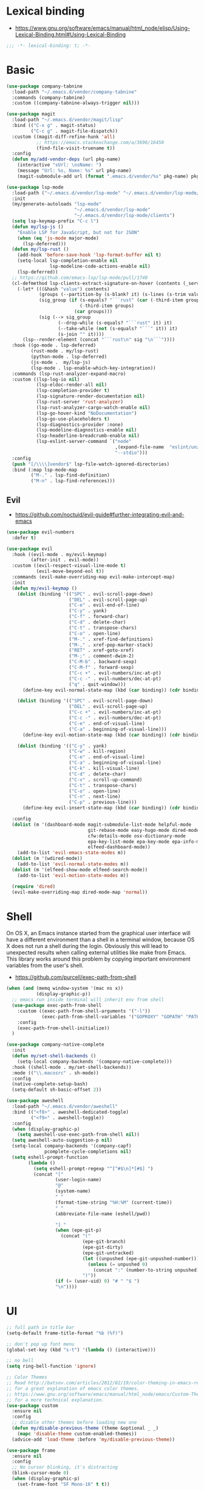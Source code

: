 #+STARTUP: content
* Lexical binding
- https://www.gnu.org/software/emacs/manual/html_node/elisp/Using-Lexical-Binding.html#Using-Lexical-Binding
#+begin_src emacs-lisp
;;; -*- lexical-binding: t; -*-
#+end_src
* Basic
#+begin_src emacs-lisp
(use-package company-tabnine
  :load-path "~/.emacs.d/vendor/company-tabnine"
  :commands (company-tabnine)
  :custom ((company-tabnine-always-trigger nil)))

(use-package magit
  :load-path "~/.emacs.d/vendor/magit/lisp"
  :bind (("C-x g" . magit-status)
         ("C-c g" . magit-file-dispatch))
  :custom ((magit-diff-refine-hunk 'all)
           ;; https://emacs.stackexchange.com/a/3696/16450
           (find-file-visit-truename t))
  :config
  (defun my/add-vendor-deps (url pkg-name)
    (interactive "sUrl: \nsName: ")
    (message "Url: %s, Name: %s" url pkg-name)
    (magit-submodule-add url (format ".emacs.d/vendor/%s" pkg-name) pkg-name)))

(use-package lsp-mode
  :load-path ("~/.emacs.d/vendor/lsp-mode" "~/.emacs.d/vendor/lsp-mode/clients")
  :init
  (my/generate-autoloads "lsp-mode"
                         "~/.emacs.d/vendor/lsp-mode"
                         "~/.emacs.d/vendor/lsp-mode/clients")
  (setq lsp-keymap-prefix "C-c l")
  (defun my/lsp-js ()
    "Enable LSP for JavaScript, but not for JSON"
    (when (eq 'js-mode major-mode)
      (lsp-deferred)))
  (defun my/lsp-rust ()
    (add-hook 'before-save-hook 'lsp-format-buffer nil t)
    (setq-local lsp-completion-enable nil
                lsp-modeline-code-actions-enable nil)
    (lsp-deferred))
  ;; https://github.com/emacs-lsp/lsp-mode/pull/1740
  (cl-defmethod lsp-clients-extract-signature-on-hover (contents (_server-id (eql rust-analyzer)))
    (-let* (((&hash "value") contents)
            (groups (--partition-by (s-blank? it) (s-lines (s-trim value))))
            (sig_group (if (s-equals? "```rust" (car (-third-item groups)))
                           (-third-item groups)
                         (car groups)))
            (sig (--> sig_group
                   (--drop-while (s-equals? "```rust" it) it)
                   (--take-while (not (s-equals? "```" it)) it)
                   (s-join "" it))))
      (lsp--render-element (concat "```rust\n" sig "\n```"))))
  :hook ((go-mode . lsp-deferred)
         (rust-mode . my/lsp-rust)
         (python-mode . lsp-deferred)
         (js-mode .  my/lsp-js)
         (lsp-mode . lsp-enable-which-key-integration))
  :commands (lsp-rust-analyzer-expand-macro)
  :custom ((lsp-log-io nil)
           (lsp-eldoc-render-all nil)
           (lsp-completion-provider t)
           (lsp-signature-render-documentation nil)
           (lsp-rust-server 'rust-analyzer)
           (lsp-rust-analyzer-cargo-watch-enable nil)
           (lsp-go-hover-kind "NoDocumentation")
           (lsp-go-use-placeholders t)
           (lsp-diagnostics-provider :none)
           (lsp-modeline-diagnostics-enable nil)
           (lsp-headerline-breadcrumb-enable nil)
           (lsp-eslint-server-command `("node"
                                        ,(expand-file-name  "eslint/unzipped/extension/server/out/eslintServer.js" lsp-server-install-dir)
                                        "--stdio")))
  :config
  (push "[/\\\\]vendor$" lsp-file-watch-ignored-directories)
  :bind (:map lsp-mode-map
         ("M-." . lsp-find-definition)
         ("M-n" . lsp-find-references)))
#+end_src
** Evil
- https://github.com/noctuid/evil-guide#further-integrating-evil-and-emacs
#+begin_src emacs-lisp
(use-package evil-numbers
  :defer t)

(use-package evil
  :hook ((evil-mode . my/evil-keymap)
         (after-init . evil-mode))
  :custom ((evil-respect-visual-line-mode t)
           (evil-move-beyond-eol t))
  :commands (evil-make-overriding-map evil-make-intercept-map)
  :init
  (defun my/evil-keymap ()
    (dolist (binding '(("SPC" . evil-scroll-page-down)
                       ("DEL" . evil-scroll-page-up)
                       ("C-e" . evil-end-of-line)
                       ("C-y" . yank)
                       ("C-f" . forward-char)
                       ("C-d" . delete-char)
                       ("C-t" . transpose-chars)
                       ("C-o" . open-line)
                       ("M-." . xref-find-definitions)
                       ("M-," . xref-pop-marker-stack)
                       ("RET" . xref-goto-xref)
                       ("M-;" . comment-dwim-2)
                       ("C-M-b" . backward-sexp)
                       ("C-M-f" . forward-sexp)
                       ("C-c +" . evil-numbers/inc-at-pt)
                       ("C-c -" . evil-numbers/dec-at-pt)
                       ("q" . quit-window)))
      (define-key evil-normal-state-map (kbd (car binding)) (cdr binding)))

    (dolist (binding '(("SPC" . evil-scroll-page-down)
                       ("DEL" . evil-scroll-page-up)
                       ("C-c +" . evil-numbers/inc-at-pt)
                       ("C-c -" . evil-numbers/dec-at-pt)
                       ("C-e" . end-of-visual-line)
                       ("C-a" . beginning-of-visual-line)))
      (define-key evil-motion-state-map (kbd (car binding)) (cdr binding)))

    (dolist (binding '(("C-y" . yank)
                       ("C-w" . kill-region)
                       ("C-e" . end-of-visual-line)
                       ("C-a" . beginning-of-visual-line)
                       ("C-k" . kill-visual-line)
                       ("C-d" . delete-char)
                       ("C-v" . scroll-up-command)
                       ("C-t" . transpose-chars)
                       ("C-o" . open-line)
                       ("C-n" . next-line)
                       ("C-p" . previous-line)))
      (define-key evil-insert-state-map (kbd (car binding)) (cdr binding))))

  :config
  (dolist (m '(dashboard-mode magit-submodule-list-mode helpful-mode
                              git-rebase-mode easy-hugo-mode dired-mode
                              cfw:details-mode osx-dictionary-mode
                              epa-key-list-mode epa-key-mode epa-info-mode
                              elfeed-dashboard-mode))
    (add-to-list 'evil-emacs-state-modes m))
  (dolist (m '(wdired-mode))
    (add-to-list 'evil-normal-state-modes m))
  (dolist (m '(elfeed-show-mode elfeed-search-mode))
    (add-to-list 'evil-motion-state-modes m))

  (require 'dired)
  (evil-make-overriding-map dired-mode-map 'normal))
#+end_src
* Shell
On OS X, an Emacs instance started from the graphical user
interface will have a different environment than a shell in a
terminal window, because OS X does not run a shell during the
login. Obviously this will lead to unexpected results when
calling external utilities like make from Emacs.
This library works around this problem by copying important
environment variables from the user's shell.
- https://github.com/purcell/exec-path-from-shell

#+begin_src emacs-lisp
(when (and (memq window-system '(mac ns x))
           (display-graphic-p))
  ;; emacs run inside terminal will inherit env from shell
  (use-package exec-path-from-shell
    :custom ((exec-path-from-shell-arguments '("-l"))
             (exec-path-from-shell-variables '("GOPROXY" "GOPATH" "PATH" "MY_THEME" "TZ")))
    :config
    (exec-path-from-shell-initialize))
  )

(use-package company-native-complete
  :init
  (defun my/set-shell-backends ()
	(setq-local company-backends '(company-native-complete)))
  :hook ((shell-mode . my/set-shell-backends))
  :mode (("\\.macosrc" . sh-mode))
  :config
  (native-complete-setup-bash)
  (setq-default sh-basic-offset 2))

(use-package aweshell
  :load-path "~/.emacs.d/vendor/aweshell"
  :bind (("<f8>" . aweshell-dedicated-toggle)
         ("<f9>" . aweshell-toggle))
  :config
  (when (display-graphic-p)
    (setq aweshell-use-exec-path-from-shell nil))
  (setq aweshell-auto-suggestion-p nil)
  (setq-local company-backends '(company-capf)
              pcomplete-cycle-completions nil)
  (setq eshell-prompt-function
        (lambda ()
          (setq eshell-prompt-regexp "^[^#$\n]*[#$] ")
          (concat "["
                  (user-login-name)
                  "@"
                  (system-name)
                  " "
                  (format-time-string "%H:%M" (current-time))
                  " "
                  (abbreviate-file-name (eshell/pwd))

                  "] "
                  (when (epe-git-p)
                    (concat "("
                            (epe-git-branch)
                            (epe-git-dirty)
                            (epe-git-untracked)
                            (let ((unpushed (epe-git-unpushed-number)))
                              (unless (= unpushed 0)
                                (concat ":" (number-to-string unpushed))))
                            ")"))
                  (if (= (user-uid) 0) "# " "$ ")
                  "\n"))))

#+end_src
* UI
#+begin_src emacs-lisp
;; full path in title bar
(setq-default frame-title-format "%b (%f)")

;; don't pop up font menu
(global-set-key (kbd "s-t") '(lambda () (interactive)))

;; no bell
(setq ring-bell-function 'ignore)

;; Color Themes
;; Read http://batsov.com/articles/2012/02/19/color-theming-in-emacs-reloaded/
;; for a great explanation of emacs color themes.
;; https://www.gnu.org/software/emacs/manual/html_node/emacs/Custom-Themes.html
;; for a more technical explanation.
(use-package custom
  :ensure nil
  :config
  ;; disable other themes before loading new one
  (defun my/disable-previous-theme (theme &optional _ _)
    (mapc 'disable-theme custom-enabled-themes))
  (advice-add 'load-theme :before 'my/disable-previous-theme))

(use-package frame
  :ensure nil
  :config
  ;; No cursor blinking, it's distracting
  (blink-cursor-mode 0)
  (when (display-graphic-p)
    (set-frame-font "SF Mono-16" t t))

  (setq-default cursor-type 't))

;; (global-display-line-numbers-mode 1)
(use-package display-line-numbers
  :ensure nil
  :hook ((eww-mode prog-mode text-mode conf-mode mu4e-view-mode elfeed-show-mode) . display-line-numbers-mode))

(use-package time
  :ensure nil
  :custom ((display-time-format "[%H:%M, %a]")
           (display-time-use-mail-icon t))
  :config
  ;; https://www.gnu.org/software/emacs/manual/html_node/elisp/Time-Parsing.html
  (display-time-mode 1))

;; remove minor mode from mode-line
;; https://emacs.stackexchange.com/a/41135
(let ((my/minor-mode-alist '((flycheck-mode flycheck-mode-line))))
  (setq mode-line-modes
        (mapcar (lambda (elem)
                  (pcase elem
                    (`(:propertize (,_ minor-mode-alist . ,_) . ,_)
                     `(:propertize ("" ,my/minor-mode-alist)
			                       mouse-face mode-line-highlight
			                       local-map ,mode-line-minor-mode-keymap)
                     )
                    (_ elem)))
                mode-line-modes)
        ))

(global-hl-line-mode 1)

;; third party packages

;; https://github.com/joostkremers/visual-fill-column
(use-package visual-fill-column
  :init
  (setq-default fill-column 100)
  (global-visual-line-mode 1)
  ;; :hook ((mu4e-view-mode elfeed-show-mode eww-mode) . visual-fill-column-mode)
  :config
  ;; https://stackoverflow.com/a/950553/2163429
  ;; (global-visual-fill-column-mode 1)
  )

(use-package all-the-icons
  :defer t)

(use-package dashboard
  :config
  (dashboard-setup-startup-hook)

  (defun my/goto-dashboard ()
    (interactive)
    (switch-to-buffer (get-buffer "*dashboard*")))
  (global-set-key (kbd "<f11>") 'my/goto-dashboard)
  ;; (add-hook 'dashboard-mode-hook 'hl-line-mode)
  (setq initial-buffer-choice (lambda () (get-buffer "*dashboard*"))
        dashboard-projects-backend 'projectile
        dashboard-items '((recents . 10)
                          (projects . 8)
                          (bookmarks . 10))
        dashboard-set-heading-icons t
        dashboard-set-file-icons t
        dashboard-center-content t
        dashboard-startup-banner 'logo))

(use-package gruvbox-theme
  :defer t)

(use-package modus-themes
  :defer t)

(defun my/dark-theme-config ()
  (load-theme 'wombat t)
  ;; https://stackoverflow.com/a/2718543/2163429
  (custom-set-faces '(hl-line ((t (:foreground nil :underline t :background "#111"))))
                    '(region ((t (:background "blue")))))
  (set-cursor-color "green")
  (global-hl-line-mode 1)
  )

(defun my/light-theme-config ()
  (if (display-graphic-p)
      (progn
        (load-theme 'gruvbox-light-soft t)
        ;; https://github.com/DarwinAwardWinner/dotemacs#dont-use-ns_selection_fg_color-and-ns_selection_bg_color
        (when (and (equal (face-attribute 'region :distant-foreground)
                          "ns_selection_fg_color")
                   (equal (face-attribute 'region :background)
                          "ns_selection_bg_color"))
          (set-face-attribute
           'region nil
           :distant-foreground 'unspecified
           :background "#BAD6FC"))
        )
    (progn
      ;; (custom-set-faces '(hl-line ((t (:foreground nil :underline nil :background "grey"))))
      ;;                   '(region ((t (:background "Light Salmon")))))
      )))

(comment
 (if (string= (getenv "MY_THEME") "light")
     (my/light-theme-config)
   (my/dark-theme-config)))

(load-theme 'modus-operandi t)

#+end_src
* Editing
#+begin_src emacs-lisp
(setq column-number-mode t)
(electric-indent-mode t)
(setq kill-do-not-save-duplicates t)
;; https://stackoverflow.com/a/24639415/2163429
(setenv "LANG" "en_US.UTF-8")
;; Don't use hard tabs
(setq-default indent-tabs-mode nil)
(setq-default tab-width 4)

;; Highlights matching parenthesis
(show-paren-mode 1)
;; This is useful for working with camel-case tokens, like names of
;; Java classes (e.g. JavaClassName)
(global-subword-mode)
;; Key binding to use "hippie expand" for text autocompletion
;; http://www.emacswiki.org/emacs/HippieExpand
(global-set-key (kbd "M-/") 'hippie-expand)

;; Lisp-friendly hippie expand
(setq hippie-expand-try-functions-list
      '(try-expand-dabbrev
        try-expand-dabbrev-all-buffers
        try-expand-dabbrev-from-kill
        try-complete-lisp-symbol-partially
        try-complete-lisp-symbol))

;; https://emacs.stackexchange.com/a/7889/16450
(defun my/last-save-time ()
  (interactive)
  (message "%s"
           (format-time-string "Last update %F %T"
                               (visited-file-modtime))
           ;; (buffer-name)
           ))

(use-package newcomment
  :ensure nil
  :config
  (setq-default comment-start "# "))

(use-package files
  :ensure nil
  :config
  (setq version-control t
        kept-new-versions 5
        kept-old-versions 3
        backup-by-copying-when-linked t
        backup-by-copying t
        vc-make-backup-files t
        delete-old-versions t)

  ;; auto save in original file
  ;; (auto-save-visited-mode +1)
  (setq auto-save-default t
        auto-save-timeout 10
        auto-save-interval 200
        auto-save-visited-interval 5))

(use-package executable
  :ensure nil
  :config
  (add-hook 'after-save-hook 'executable-make-buffer-file-executable-if-script-p)
  (setq executable-prefix-env t))

(add-hook 'before-save-hook 'delete-trailing-whitespace)
;; When you visit a file, point goes to the last place where it
;; was when you previously visited the same file.
;; http://www.emacswiki.org/emacs/SavePlace
(use-package saveplace
  :ensure nil
  :config
  (save-place-mode +1)
  (setq-default save-place t)
  )

(use-package autorevert
  :ensure nil
  :hook (after-init . global-auto-revert-mode))

(use-package delsel
  :ensure nil
  :hook (after-init . delete-selection-mode))

(use-package winner-mode
  :ensure nil
  :hook (after-init . winner-mode))

(use-package so-long
  :ensure nil
  :config (global-so-long-mode 1))

(use-package view
  :ensure nil
  :bind (:map view-mode-map
         (("g" . goto-line)
          ("j" . next-line)
          ("k" . previous-line)
          ("n" . next-logical-line)
          ("p" . previous-logical-line))))

(use-package conf-mode
  :ensure nil
  :mode (("\\.gitconfig\\'" . conf-mode))
  :config
  (define-key conf-mode-map "\C-c " nil))

(use-package auth-source
  :ensure nil
  :custom ((auth-sources '("~/.config/authinfo.gpg"))))

(use-package epa
  :ensure nil
  :custom ((password-cache-expiry nil))
  :config
  ;; (setq epa-file-encrypt-to "jiacai2050@gmail.com")

  (defun my/sign-file (&optional initial-input initial-directory)
    (interactive)
    (when-let (f (counsel-find-file (or initial-input (buffer-name))
                                    initial-directory))
      (let ((epa-armor t))
        (epa-sign-file f nil 'detached))))

  (transient-define-prefix my/epa-command ()
    [["Keys"
      ("l" "list public" epa-list-keys)
      ("m" "list secret" epa-list-secret-keys)
      ("u" "unmark" epa-unmark-key)
      ("r" "remove" epa-delete-keys)
      ("i" "import" epa-import-keys)
      ("o" "export" epa-export-keys)]
     ["File"
      ("d" "decrypt" epa-decrypt-file)
      ("v" "verify" epa-verify-file)
      ("s" "sign" my/sign-file)]]))

(use-package ispell
  :ensure nil
  :custom ((ispell-personal-dictionary "~/Documents/aspell")))

;; https://github.com/dakrone/eos/blob/master/eos-writing.org#numbering-rectangles
(defun my/num-list (start end format-string from)
  "Delete (don't save) text in the region-rectangle, then number it."
  (interactive
   (list (region-beginning) (region-end)
         (read-string "Number rectangle: "
                      (if (looking-back "^ *") "%d. " "%d"))
         (read-number "From: " 1)))
  (save-excursion
    (goto-char start)
    (setq start (point-marker))
    (goto-char end)
    (setq end (point-marker))
    (delete-rectangle start end)
    (goto-char start)
    (loop with column = (current-column)
          while (and (<= (point) end) (not (eobp)))
          for i from from   do
          (move-to-column column t)
          (insert (format format-string i))
          (forward-line 1)))
  (goto-char start))

;; 以下为第三方插件配置

;; https://emacs.stackexchange.com/a/64721/16450
(use-package pinentry
  :config
  (pinentry-start))

(use-package multiple-cursors
  ;; https://emacs.stackexchange.com/questions/39129/multiple-cursors-and-return-key
  ;; doesn't work in GUI
  :bind (("C-." . mc/mark-next-like-this)))

;; yay rainbows!
(use-package rainbow-delimiters
  :hook (prog-mode . rainbow-delimiters-mode))

(use-package browse-kill-ring
  :config
  (browse-kill-ring-default-keybindings))

(use-package expand-region
  :config
  ;; 需要配合 iTerm2 进行 key mapping
  ;; https://stackoverflow.com/a/40222318/2163429
  (my/global-map-and-set-key "C-=" 'er/expand-region)
  (my/global-map-and-set-key "C--" 'er/contract-region))

(use-package undo-tree
  :init (global-undo-tree-mode)
  :bind (:map undo-tree-visualizer-mode-map
         (("j" . undo-tree-visualize-redo)
          ("k" . undo-tree-visualize-undo)
          ("h" . undo-tree-visualize-switch-branch-left)
          ("l" . undo-tree-visualize-switch-branch-right))))

(use-package persistent-scratch
  :config
  (setq persistent-scratch-autosave-interval 5)
  (ignore-errors
    (persistent-scratch-setup-default)))

(use-package comment-dwim-2
  :bind (("M-;" . comment-dwim-2)
         :map org-mode-map
         ("M-;" . org-comment-dwim-2)))

(use-package yaml-mode
  :mode "\\.yml\\|ymal\\'")

(use-package yasnippet
  :init
  (yas-global-mode 1))

(use-package yasnippet-snippets
  :after yasnippet
  :ensure t)

(use-package iedit
  :config
  (my/global-map-and-set-key "C-;" 'iedit-mode))

(use-package symbol-overlay
  :config (setq symbol-overlay-scope t)
  :bind (("M-i" . symbol-overlay-put)))

(use-package markdown-mode
  :commands (markdown-mode gfm-mode)
  :mode (("README\\.md\\'" . gfm-mode)
         ("\\.md\\'" . markdown-mode)
         ("\\.markdown\\'" . markdown-mode))
  :init (setq markdown-command "multimarkdown"))

(use-package vmd-mode
  :defer t)

(use-package carbon-now-sh
  :defer t)

(use-package go-translate
  :config
  (setq go-translate-base-url "https://translate.google.cn"
        go-translate-extra-directions '(("en" . "zh-CN"))
        go-translate-target-language "zh-CN"
        go-translate-local-language "en"
        go-translate-buffer-follow-p t
        go-translate-token-current (cons 430675 2721866130))
  )

(use-package osx-dictionary
  :defer t)

(use-package keyfreq
  :init (progn
          (keyfreq-mode 1)
          (keyfreq-autosave-mode 1))
  :config
  (setq keyfreq-excluded-commands
        '(self-insert-command
          forward-char
          backward-char
          previous-line
          next-line)))

(use-package wgrep
  :config
  (setq wgrep-auto-save-buffer t
        wgrep-enable-key "e"))

(use-package tiny
  :bind (("C-c ;" . tiny-expand)))

(use-package separedit
  :bind (:map prog-mode-map
		 (("C-c '" . separedit)))
  :config
  (add-hook 'separedit-buffer-creation-hook #'auto-fill-mode))

(use-package smartparens
  :load-path "~/.emacs.d/vendor/smartparens"
  :init
  (require 'smartparens-config)
  (smartparens-global-strict-mode 1)
  :config
  (dolist (m '(org-mode org-agenda-mode)) ;; keybindings conflict
    (add-to-list 'sp-ignore-modes-list m))
  :custom (sp-base-key-bindings 'paredit)
  :bind (:map smartparens-mode-map
         ;; ("C-M-f" . forward-sexp)
         ;; ("C-M-b" . backward-sexp)
         ("M-(" . sp-wrap-round)
         ("M-[" . sp-wrap-square)
         ("M-{" . sp-wrap-curly)))

;; use 2 spaces for tabs
(defun my/die-tabs ()
  (interactive)
  (set-variable 'tab-width 2)
  (mark-whole-buffer)
  (untabify (region-beginning) (region-end))
  (keyboard-quit))

;; 以下为自定义函数
(defun my/iso-8601-date-string (&optional datetime)
  (concat
   (format-time-string "%Y-%m-%dT%T" datetime)
   ((lambda (x) (concat (substring x 0 3) ":" (substring x 3 5)))
    (format-time-string "%z" datetime))))

(defun my/insert-current-date-time ()
  (interactive)
  (insert (my/iso-8601-date-string)))

(defun my/insert-today ()
  (interactive)
  (insert (format-time-string "%Y-%m-%d" (current-time))))

(defun my/timestamp->human-date ()
  (interactive)
  (unless (region-active-p)
    (set-mark (line-beginning-position))
    (goto-char (line-end-position)))
  (letrec ((date-string (buffer-substring (mark) (point)))
           (body (if (iso8601-valid-p date-string)
                     ;; date -> ts
                     (format-time-string "%s" (parse-iso8601-time-string date-string))
                   ;; ts -> date
                   (let ((timestamp-int (string-to-number date-string)))
                     (thread-last
                         (if (> timestamp-int (expt 10 11)) ;; 大于 10^11 为微秒，转为秒
                             (/ timestamp-int 1000)
                           timestamp-int)
                       (seconds-to-time)
                       (my/iso-8601-date-string))))))
    (unless (string-empty-p body)
      (end-of-line)
      (newline-and-indent)
      (insert body))
    (deactivate-mark)))

(defun my/zoom-in ()
  "Increase font size by 10 points"
  (interactive)
  (set-face-attribute 'default nil
                      :height
                      (+ (face-attribute 'default :height)
                         10)))
(defun my/zoom-out ()
  "Decrease font size by 10 points"
  (interactive)
  (set-face-attribute 'default nil
                      :height
                      (- (face-attribute 'default :height)
                         10)))

(defun my/update-path (new-path)
  (interactive "sEnter a new path: ")
  (if (file-directory-p new-path)
      (progn
        (setenv "PATH" (concat (getenv "PATH") ":" new-path))
        (setq exec-path (append exec-path '((concat ":" new-path))))
        (message "%s added to PATH & exec-path" new-path))
    (message "%s not exists!")))

(defun my/url-decode-region (start end)
  "Replace a region with the same contents, only URL decoded."
  (interactive "r")
  (let ((text (url-unhex-string (buffer-substring start end))))
    (delete-region start end)
    (insert text)))

(defun my/storage-size->human ()
  "Divide by 1024 for human"
  (interactive)
  (unless mark-active
    ;; require https://github.com/magnars/expand-region.el
    (er/mark-word))
  (letrec ((raw-size (string-to-number (buffer-substring (mark) (point)))))
    (while (> raw-size 1024)
      (setq raw-size (/ raw-size 1024.0)))
    (kill-region (mark) (point))
    (insert (format "%f" raw-size))
    (deactivate-mark)))

(defun my/format-xml ()
  (interactive)
  (save-excursion
    (sgml-pretty-print (point-min) (point-max))
    (indent-region (point-min) (point-max))))

(defun my/format-json ()
  (interactive)
  (save-excursion
    (if mark-active
        (json-pretty-print (mark) (point))
      (json-pretty-print-buffer))))

(defun my/delete-file-and-buffer (buffername)
  "Delete the file visited by the buffer named BUFFERNAME."
  (interactive "bDelete file")
  (let* ((buffer (get-buffer buffername))
         (filename (buffer-file-name buffer)))
    (when filename
      (delete-file filename)
      (message "Deleted file %s" filename)
      (kill-buffer))))

(defun my/eval-and-replace ()
  "Replace the preceding sexp with its value."
  (interactive)
  (backward-kill-sexp)
  (condition-case nil
      (prin1 (eval (read (current-kill 0)))
             (current-buffer))
    (error (message "Invalid expression")
           (insert (current-kill 0)))))

(defun my/diff-buffer-with-file ()
  "Compare the current modified buffer with the saved version."
  (interactive)
  (let ((diff-switches "-u")) ;; unified diff
    (diff-buffer-with-file (current-buffer))
    (other-window 1)))

(defun my/derived-modes (mode)
  "Return a list of the ancestor modes that MODE is derived from."
  (interactive (list major-mode))
  (defun iter (mode)
    (and mode
         (cons mode
               (iter (get mode 'derived-mode-parent)))))
  (message "%s" (iter mode)))

(global-set-key (kbd "<f6>") 'my/zoom-in)
(global-set-key (kbd "<f5>") 'my/zoom-out)

(defun my/copy-current-filename-to-clipboard ()
  "Copy `buffer-file-name' to system clipboard."
  (interactive)
  (if (not buffer-file-name)
      (message "Not a file...")
    (message (format "Copying %s to clipboard..." buffer-file-name))
    (kill-new buffer-file-name)))

(defun my/rename-current-buffer-file ()
  "Renames current buffer and file it is visiting."
  (interactive)
  (let ((name (buffer-name))
        (filename (buffer-file-name)))
    (if (not (and filename (file-exists-p filename)))
        (error "Buffer '%s' is not visiting a file!" name)
      (let ((new-name (read-file-name "New name: " filename)))
        (if (get-buffer new-name)
            (error "A buffer named '%s' already exists!" new-name)
          (rename-file filename new-name 1)
          (rename-buffer new-name)
          (set-visited-file-name new-name)
          (set-buffer-modified-p nil)
          (message "File '%s' successfully renamed to '%s'"
                   name (file-name-nondirectory new-name)))))))
#+end_src
* Navigation
#+begin_src emacs-lisp
;; https://www.gnu.org/software/emacs/manual/html_node/emacs/Uniquify.html
(use-package uniquify
  :ensure nil
  :init
  (setq uniquify-buffer-name-style 'forward))

(use-package recentf
  :ensure nil
  :config
  (setq recentf-max-menu-items 40
        recentf-max-saved-items 150)
  (add-to-list 'recentf-exclude "\\.emacs\\.d/elpa/.*")
  (add-to-list 'recentf-exclude "\\.emacs\\.d/var/.*")
  (add-to-list 'recentf-exclude "/usr/local/Cellar/.*")
  (add-to-list 'recentf-exclude "elfeed/db/index")
  (add-to-list 'recentf-exclude "/Applications/.*")
  (add-to-list 'recentf-filename-handlers 'abbreviate-file-name)
  (recentf-mode +1))

(use-package dired
  :ensure nil
  :custom ((dired-listing-switches "-alh"))
  :bind (:map dired-mode-map
         ("e" . dired-toggle-read-only)
         ("j" . dired-next-line)
         ("k" . dired-previous-line)
         ("SPC" . evil-scroll-page-down)
         ("DEL" . evil-scroll-page-up))
  :config
  (setq dired-ls-F-marks-symlinks t
        delete-by-moving-to-trash t))

;; Shows a list of buffers
(global-set-key (kbd "C-x C-b") 'ibuffer)

;; move window by shift + up/down/left/right key
(windmove-default-keybindings)

(defun my/other-window-backward ()
  "Goto previous window"
  (interactive)
  (other-window -1))

(global-set-key (kbd "\C-x i") 'my/other-window-backward)

;; Third party package

;; https://fuco1.github.io/2017-07-15-Collapse-unique-nested-paths-in-dired-with-dired-collapse-mode.html
(use-package dired-collapse
  :hook (dired-mode . dired-collapse-mode))

;; counsel ivy swiper
(use-package counsel
  :init
  (ivy-mode 1)
  (setq ivy-re-builders-alist '((counsel-M-x . ivy--regex-fuzzy)
                                (t . ivy--regex-plus)))
  :custom ((ivy-use-virtual-buffers t)
           (ivy-count-format "(%d/%d) ")
           (ivy-initial-inputs-alist nil)
           (ivy-height 15)
           (ivy-extra-directories '("./"))
           (counsel-switch-buffer-preview-virtual-buffers nil))
  :bind (("M-y" . counsel-yank-pop)
         ("C-c C-r" . ivy-resume)
         ("M-x" . counsel-M-x)
         ("C-x f" . counsel-switch-buffer)
         ("C-x C-f" . counsel-find-file)
         ("C-s" . swiper-isearch)
         ("C-r" . swiper-isearch-backward)))

(use-package ivy-avy
  :custom ((avy-all-windows nil)
           (avy-keys (number-sequence ?a ?z)))
  :bind (("C-x SPC" . avy-goto-char)
         ("C-c C-l" . avy-goto-line)
         ("C-C SPC" . avy-goto-word-1)))

(use-package ivy-hydra
  :config
  (defhydra hydra-multiple-cursors (:hint nil)
    "
 Up^^             Down^^           Miscellaneous           % 2(mc/num-cursors) cursor%s(if (> (mc/num-cursors) 1) \"s\" \"\")
------------------------------------------------------------------
 [_p_]   Next     [_n_]   Next     [_l_] Edit lines  [_0_] Insert numbers
 [_P_]   Skip     [_N_]   Skip     [_a_] Mark all    [_A_] Insert letters
 [_M-p_] Unmark   [_M-n_] Unmark   [_s_] Search      [_q_] Quit
 [_|_] Align with input CHAR       [Click] Cursor at point"
    ("l" mc/edit-lines :exit t)
    ("a" mc/mark-all-like-this :exit t)
    ("n" mc/mark-next-like-this)
    ("N" mc/skip-to-next-like-this)
    ("M-n" mc/unmark-next-like-this)
    ("p" mc/mark-previous-like-this)
    ("P" mc/skip-to-previous-like-this)
    ("M-p" mc/unmark-previous-like-this)
    ("|" mc/vertical-align)
    ("s" mc/mark-all-in-region-regexp :exit t)
    ("0" mc/insert-numbers :exit t)
    ("A" mc/insert-letters :exit t)
    ("<mouse-1>" mc/add-cursor-on-click)
    ;; Help with click recognition in this hydra
    ("<down-mouse-1>" ignore)
    ("<drag-mouse-1>" ignore)
    ("q" nil)))

(use-package window-numbering
  :init (window-numbering-mode 1))

(use-package all-the-icons-ivy
  :init (add-hook 'after-init-hook 'all-the-icons-ivy-setup))

;; projectile everywhere!
(use-package projectile
  :bind ("C-c p" . projectile-command-map)
  :custom (projectile-project-search-path '("~/code/" "~/gh/" "~/code/antfin/" "~/code/misc"))
  :config
  (setq projectile-switch-project-action #'projectile-find-file-dwim
        projectile-completion-system 'ivy
        ;; projectile-enable-caching t
        projectile-project-root-files-functions #'(projectile-root-top-down
                                                   projectile-root-top-down-recurring
                                                   projectile-root-bottom-up
                                                   projectile-root-local)
        projectile-ignored-project-function (lambda (project-root)
                                              (cl-dolist (deny '("\\.git" "\\.rustup" "\\.cargo" "go/pkg" "vendor" ".emacs.d/ignore" ".emacs.d/elpa"))
                                                (when (string-match-p deny project-root)
                                                  (cl-return t))))))

(use-package smex
  :config
  (smex-initialize))

(use-package rg
  :defer t)

(use-package treemacs
  :bind (("<f12>" . treemacs)
         ("M-0" . treemacs-select-window)
         :map treemacs-mode-map
         ("j" . treemacs-next-line)
         ("k" . treemacs-previous-line))
  :config
  (progn
    (evil-make-overriding-map treemacs-mode-map 'normal)
    (treemacs-follow-mode t)
    (treemacs-filewatch-mode t)))

(use-package treemacs-projectile
  :defer t)
(use-package treemacs-all-the-icons
  :config
  (treemacs-load-theme "all-the-icons"))

(use-package all-the-icons-dired
  :config
  (add-hook 'dired-mode-hook 'all-the-icons-dired-mode)
  (add-hook 'dired-mode-hook 'hl-line-mode))

;; Customization
(defun my/switch-to-dependency-file ()
  (interactive)
  (let ((basename (pcase major-mode
                    ('go-mode "go.mod")
                    ('rust-mode "Cargo.toml")
                    ('clojure-mode "project.clj")
                    ('java-mode "pom.xml")
                    ('emacs-lisp-mode "init.el")
                    (mode nil))))

    (if basename
        (let ((metadata-dir (locate-dominating-file buffer-file-name basename)))
          (when metadata-dir
            (find-file (concat metadata-dir basename))))
      (message "%s isn't support for my/switch-to-metadata-file" major-mode))))

(defun my/open-terminal ()
  "Open system terminal."
  (interactive)
  (cond
   ((eq system-type 'darwin)
    (shell-command
     ;; open -a Terminal doesn't allow us to open a particular directory unless
     ;; We use --args AND -n, but -n opens an entirely new Terminal application
     ;; instance on every call, not just a new window. Using the
     ;; bundle here always opens the given directory in a new window.
     (concat "open -b com.apple.terminal " default-directory) nil nil))
   ((memq system-type '(cygwin windows-nt ms-dos))
    ;; https://stackoverflow.com/questions/13505113/how-to-open-the-native-cmd-exe-window-in-emacs
    (let ((proc (start-process "cmd" nil "cmd.exe" "/C" "start" "cmd.exe")))
      (set-process-query-on-exit-flag proc nil)))
   (t
    (message "Implement `j-open-terminal' for this OS!"))))

(use-package reveal-in-osx-finder
  :defer t)

(use-package evil-leader
  :init
  (global-evil-leader-mode)
  (defun my/exec-shell-on-buffer (shell-command-text)
    (interactive "MShell command: ")
    (shell-command (format "%s %s" shell-command-text (shell-quote-argument buffer-file-name))))

  (defun my/imenu-dispatch ()
    (interactive)
    (if (bound-and-true-p lsp-mode)
        (lsp-treemacs-symbols)
      (counsel-imenu)))

  (transient-define-prefix my/lsp-command
    "LSP"
    [["Find"
      ("r" "References" lsp-find-references)
      ("i" "Implementation" lsp-find-implementation)
      ("c" "Call hierarchy" lsp-treemacs-call-hierarchy)
      ("d" "Doc" lsp-describe-thing-at-point)]
     ["Edit"
      ("n" "reName" lsp-rename)
      ("m" "iMenu" my/imenu-dispatch)
      ("f" "auto Fix" lsp-execute-code-action)
      ("e" "Error list" flycheck-list-errors)]
     ["Rust"
      ("M" "Macroexpand" lsp-rust-analyzer-expand-macro)]])
  (transient-define-prefix my/file-command
    "Files"
    [["Find"
      ("f" "find-file" counsel-find-file)
      ("g" "git" counsel-git)
      ("p" "project" projectile-find-file)]
     ["Current File"
      ("s" "Save" save-buffer)
      ("y" "Copy Filename" my/copy-current-filename-to-clipboard)
      ("r" "Rename" my/rename-current-buffer-file)
      ("k" "Delete" my/delete-file-and-buffer)
      ("d" "Diff buffer" my/diff-buffer-with-file)
      ("t" "Last update" my/last-save-time)
      ("e" "Exec shell" my/exec-shell-on-buffer)]
     ["Edit"
      ("id" "insert date" my/insert-today)
      ("it" "insert time" my/insert-current-date-time)]])
  (transient-define-prefix my/search-command
    "Search"
    [["Search"
      ("s" "Search" swiper-isearch)
      ("a" "Agit" counsel-git-grep)
      ("r" "Rg" counsel-rg)
      ("v" "aVy-word" avy-goto-word-1)]
     ["Replace"
      ("f" "query-replace" query-replace)]])
  (transient-define-prefix my/projectile-command
    "Projectile"
    [["Find"
      ("f" "File" projectile-find-file)
      ("F" "File Other Window" projectile-find-file-other-window)
      ("s" "Ripgrep" projectile-ripgrep)
      ;; ("r" "Recentf" projectile-recentf)
      ("d" "Dired" projectile-dired)
      ("v" "discoVer" projectile-discover-projects-in-search-path)
      ("o" "Occur" projectile-multi-occur)]
     ["Manage"
      ("p" "Project" projectile-switch-project)
      ("a" "Add" projectile-add-known-project)
      ("i" "Info" projectile-project-info)
      ("t" "Test" projectile-test-project)
      ("c" "Compile" projectile-compile-project)
      ("r" "Run" projectile-run-project)]
     ["Treemacs"
      ("P" "Project" treemacs-projectile)
      ("A" "Add" treemacs-add-project-to-workspace)]])
  (transient-define-prefix my/magit-command
    "Magit"
    [["Repository"
      ("s" "Status" magit-status)
      ("c" "Clone" magit-clone)
      ("L" "List Repositories" magit-list-repositories)
      ("d" "Dispatch Popup" magit-dispatch)]
     ["History"
      ("l" "File Popup" magit-log)
      ("b" "Blame" magit-blame-addition)
      ("t" "Timemachine" git-timemachine-toggle)
      ("j" "Blob Next" magit-blob-next)
      ("k" "Blob Previous" magit-blob-previous)]
     ["Files"
      ("p" "File Popup" magit-file-dispatch)
      ("f" "Find File" magit-find-file)
      ("F" "Find File in Other Window" magit-find-file-other-window)]])
  (transient-define-prefix my/progn-command
    "Progn"
    [["Edit"
      ("r" "Query Replace" query-replace)
      ("t" "Insert Today" my/insert-today)
      ("i" "Insert ISO8601" my/insert-current-date-time)
      ("d" "Datetime<->ts" my/timestamp->human-date)
      ("w" "Ispell Word" ispell-word)]
     ["System"
      ("F" "Finder" reveal-in-osx-finder)
      ("s" "Shell" my/open-terminal)
      ("f" "Fanyi" osx-dictionary-search-pointer)
      ("e" "Epa" my/epa-command)]
     ["Goto"
      ("m" "Mark Ring" counsel-mark-ring)
      ("n" "Dependency files" my/switch-to-dependency-file)
      ("SPC" "Avy" avy-goto-word-1)
      ("c" "lk-commit" my/git-link)
      ("h" "lk-homepage" git-link-homepage)]]
    [:hide (lambda () t)
     (":" eval-expression)
     ("'" eval-expression)])
  (transient-define-prefix my/window-command
    "Window"
    [["Split"
      ("-" "Below" split-window-below)
      ("|" "Right" split-window-right)
      ("\\" "Right" split-window-right)]
     ["Move"
      ("h" "Left" evil-window-left)
      ("l" "Right" evil-window-right)
      ("k" "Up" evil-window-up)
      ("j" "Down" evil-window-down)
      ("." "Next buffer" evil-next-buffer)
      ("," "Prev buffer" evil-prev-buffer)]
     ["Delete"
      ("<backspace>" "Del Win" delete-window)
      ("DEL" "Del Win" delete-window) ;; For terminals.
      ("x" "Kill buffer" kill-buffer)]]
    [:hide (lambda () t)
     ("e" eval-buffer)])

  (transient-define-prefix my/helpful-command
    "Helpful"
    [["Which-key"
      ("m" "Major keymap" which-key-show-major-mode)
      ("n" "Minor keymap" which-key-show-minor-mode-keymap)]
     ["Helpful"
      ("d" "Derived Modes" my/derived-modes)
      ("f" "Function" helpful-function)
      ("v" "Variable" helpful-variable)
      ("c" "Command" helpful-command)
      ("s" "Symbol" helpful-symbol)
      ("p" "At point" helpful-at-point)
      ("k" "Key" helpful-key)]])
  :custom ((evil-leader/leader ",")
           (evil-leader/no-prefix-mode-rx '("magit.*" "mu4e.*" "dashboard-mode" "elfeed.*" "dired.*"))
           (evil-leader/in-all-states t))
  :config
  (defun my/insert-comma ()
    (interactive)
    (insert-char (char-from-name "COMMA")))

  (defun my/toggle-evil-emacs-mode ()
    (interactive)
    (if (eq evil-state 'emacs)
        (evil-exit-emacs-state)
      (evil-emacs-state)))

  (evil-leader/set-key
    "w" 'eww
    "e" 'tiny-expand
    "r" 'counsel-switch-buffer
    "u" 'mu4e
    "i" 'elfeed-dashboard
    "p" 'my/projectile-command

    "a" 'swiper-isearch
    "s" 'my/search-command
    "d" 'my/file-command
    "f" 'counsel-find-file
    "g" 'my/magit-command
    "h" 'my/helpful-command
    "j" 'my/progn-command
    "k" 'kill-buffer
    "l" 'my/lsp-command

    "z" 'my/toggle-evil-emacs-mode
    "x" 'counsel-rg
    "c" 'compile
    "v" 'counsel-org-capture
    "b" 'counsel-bookmark
    "m" 'hydra-multiple-cursors/body
    "," 'my/insert-comma
    "." 'my/window-command

    "SPC" 'avy-goto-word-1
    "0" 'select-window-0
    "1" 'select-window-1
    "2" 'select-window-2
    "3" 'select-window-3
    "4" 'select-window-4
    "8" 'cfw:open-calendar-buffer
    "9" 'calendar))

#+end_src

* Progamming
** General
#+BEGIN_SRC emacs-lisp
(use-package compile
  :ensure nil
  :custom (compilation-scroll-output t))

(use-package sql
  :ensure nil
  :hook ((sql-interactive-mode . my/sql-company))
  :config
  (defun my/sql-company ()
    (setq-local company-minimum-prefix-length 3)
    (setq-local company-backends
                '((company-dabbrev-code company-dabbrev company-tabnine))))
  )

(use-package vc
  :ensure nil
  :config
  (define-key ctl-x-map "j" 'vc-prefix-map))

(use-package eldoc
  :ensure nil
  :init
  (add-hook 'prog-mode-hook 'turn-on-eldoc-mode))

(use-package hideshow
  :ensure nil
  :hook (prog-mode . hs-minor-mode)
  :config
  (defun my/toggle-fold ()
    (interactive)
    (save-excursion
      (end-of-line)
      (if (hs-already-hidden-p)
          (hs-show-block)
        (hs-hide-block))))
  :bind (:map prog-mode-map
         ("C-c o" . my/toggle-fold)))

(use-package sql-indent)

(use-package flycheck
  :custom ((flycheck-checker-error-threshold 20))
  :config
  (global-flycheck-mode)
  ;; (flycheck-add-next-checker 'javascript-eslint 'javascript-jshint)
  (setq-default flycheck-disabled-checkers '(emacs-lisp-checkdoc emacs-lisp rust-cargo rust rust-clippy))
  )

(use-package forge
  ;; 1. first setup USERNAME
  ;; git config --global github.user USERNAME
  ;; 2. token
  ;; https://magit.vc/manual/ghub/Storing-a-Token.html#Storing-a-Token
  :after magit)

(use-package git-link
  :load-path "~/.emacs.d/vendor/git-link"
  :custom ((git-link-preferred-format '(tag commit branch))
           (git-link-open-in-browser nil))
  :config
  (progn
    (defun my/git-link (remote start end)
      (interactive (let* ((remote (git-link--select-remote))
                          (region (when (or buffer-file-name (git-link--using-magit-blob-mode))
                                    (git-link--get-region))))
                     (list remote (car region) (cadr region))))
      (git-link remote start end))
    (add-to-list 'git-link-remote-alist
                 '("gitee\\.com" git-link-github))
    (add-to-list 'git-link-commit-remote-alist
                 '("gitee\\.com" git-link-commit-github))
    (add-to-list 'git-link-remote-alist
                 '("alipay\\(-inc\\)?\\.com" git-link-github))
    (add-to-list 'git-link-commit-remote-alist
                 '("alipay\\(-inc\\)?\\.com" git-link-commit-github))))

(use-package git-timemachine
  :bind (:map vc-prefix-map
         ("t" . git-timemachine))
  :hook ((git-timemachine-mode . display-line-numbers-mode)
         (git-timemachine-mode . evil-normalize-keymaps))
  :config
  ;; https://github.com/emacs-evil/evil/issues/511
  (evil-make-overriding-map git-timemachine-mode-map 'normal)
  )

(use-package lsp-treemacs
  :load-path "~/.emacs.d/vendor/lsp-treemacs"
  :commands (lsp-treemacs-symbols lsp-treemacs-references
                                  lsp-treemacs-implementations lsp-treemacs-call-hierarchy))

(comment
 (use-package lsp-java
   :hook (java-mode . lsp-deferred)
   :custom
   ;; 0.57.0 is the last version support jdk8. https://github.com/emacs-lsp/lsp-java/issues/249
   ;; "http://mirrors.ustc.edu.cn/eclipse/jdtls/milestones/0.57.0/jdt-language-server-0.57.0-202006172108.tar.gz"
   (lsp-java-jdt-download-url "http://mirrors.ustc.edu.cn/eclipse/jdtls/snapshots/jdt-language-server-latest.tar.gz")
   :init
   (setq lsp-java--download-root "https://gitee.com/liujiacai/lsp-java/raw/master/install/")))

(use-package graphviz-dot-mode
  :hook (graphviz-dot-mode . my/graphviz-company)
  :config
  (defun my/graphviz-company ()
    (add-to-list 'company-backends 'company-graphviz-dot-backend))
  (setq graphviz-dot-indent-width 4))

;; bridge to go-playground and rust-playground
(defun my/playground-exec ()
  (interactive)
  (cond ((rust-playground-get-snippet-basedir)
         (rust-playground-mode)
         (rust-playground-exec))
        ((string-match-p (file-truename go-playground-basedir) (file-truename (buffer-file-name)))
         (go-playground-mode)
         (go-playground-exec))))

;; for terminal
(my/global-map-and-set-key "C-R" 'my/playground-exec)
;; for GUI
(global-set-key (kbd "<C-return>") 'my/playground-exec)
#+END_SRC
** C/C++
#+BEGIN_SRC emacs-lisp
(use-package cmake-mode
  :load-path "/usr/local/share/emacs/site-lisp/cmake"
  :if (file-exists-p "/usr/local/share/emacs/site-lisp/cmake"))

(use-package ggtags
  :hook ((c-mode c++-mode java-mode) . ggtags-mode))

(use-package company-c-headers
  :defer t)

(use-package google-c-style
  :init
  (defun my/c-hook ()
    (add-hook 'before-save-hook 'my/buffer-indent nil t)
    (setq-local company-backends
                '(company-c-headers company-gtags company-tabnine)))
  :hook ((c-mode-common . google-set-c-style)
         (c-mode-common . google-make-newline-indent)
         (c-mode-common . my/c-hook)))
#+END_SRC
** Go
- https://github.com/abrochard/emacs-config/blob/master/configuration.org#go
#+BEGIN_SRC emacs-lisp
(use-package go-mode
  :mode ("\\.go\\'" . go-mode)
  :hook (go-mode . my/set-go-hook)
  :init
  (setq gofmt-command "goimports"
        indent-tabs-mode t)
  (defun my/set-go-hook ()
    (setq-local before-save-hook 'gofmt-before-save))
  :bind (:map go-mode-map
              ("M-." . godef-jump)))

(use-package flycheck-golangci-lint
  :hook (go-mode . flycheck-golangci-lint-setup))

(use-package gotest
  :after go-mode
  :bind (:map go-mode-map
              ("C-c C-f" . go-test-current-file)
              ("C-c C-t" . go-test-current-test)
              ("C-c C-p" . go-test-current-project)
              ("C-c C-b" . go-test-current-benchmark)
              ("C-x x" . go-run))
  :custom
  (go-test-verbose t))

(use-package go-playground
  :defer t
  :custom
  (go-playground-basedir "~/code/go/src/playground"))

(use-package go-rename
  :after go-mode
  :bind (:map go-mode-map
              ("C-c C-r" . go-rename)))
#+END_SRC

** Rust
#+BEGIN_SRC emacs-lisp
(use-package rust-playground
  :custom (rust-playground-run-command "cargo run --color never")
  :config
  (setq rust-playground-basedir (expand-file-name "~/code/rust/playground")))

(use-package rust-mode
  :hook (rust-mode . my/rust-compile)
  :config
  (defun my/rust-compile ()
    (setq-local company-backends '(company-tabnine company-dabbrev-code)
                compile-command "cargo check --color never --tests")))

(use-package cargo
  :hook ((rust-mode . cargo-minor-mode))
  :config
  (defun my/cargo-test-current ()
    (interactive)
    (setenv "RUST_LOG" "debug")
    (cargo-process-current-test))
  :bind (:map rust-mode-map
              (("C-c C-t" . my/cargo-test-current)))
  :custom ((cargo-process--command-current-test "test --color never")
           (cargo-process--enable-rust-backtrace t)
           (cargo-process--command-flags "--  --nocapture")))
#+END_SRC

** Python
#+BEGIN_SRC emacs-lisp
(use-package pyenv-mode
  :init
  (defun my/set-python-exe ()
    (let ((my/python-exe (expand-file-name "~/.pyenv/shims/python")))
      (setq flycheck-python-pylint-executable my/python-exe
            flycheck-python-pycompile-executable my/python-exe
            flycheck-python-flake8-executable my/python-exe)))
  :hook ((python-mode . pyenv-mode)
         (python-mode . my/set-python-exe)))
#+END_SRC
** Ruby
#+BEGIN_SRC emacs-lisp
(use-package ruby-mode
  :mode ("\\.rake$"
         "\\.gemspec$"
         "\\.ru$"
         "\\.cap$"
         "Vagrant$"
         "\\(?:Gem\\|Rake\\|Cap\\|Thor\\|Guard\\|Pod\\)file$"
         ))

(use-package robe
  :after ruby-mode
  :hook ((ruby-mode . robe-hook))
  :config
  (add-hook 'ruby-mode-hook (lambda ()
                              (push 'company-robe company-backends))))

(use-package ruby-end
  :defer t)

(use-package inf-ruby)
#+END_SRC

** JS/HTML
#+BEGIN_SRC emacs-lisp
(use-package js
  :ensure nil
  :defer t
  :custom ((js-indent-level 2)))

(use-package json-mode
  :init
  (defun my/json-before-save()
    (add-hook 'before-save-hook 'json-pretty-print-buffer nil t))
  :mode (("\\.jshintrc" . json-mode))
  :hook (json-mode . my/json-before-save))

(use-package tagedit
  :config
  (tagedit-add-paredit-like-keybindings)
  :hook (html-mode . tagedit-mode))
#+END_SRC

** Clojure
#+BEGIN_SRC emacs-lisp
(use-package flycheck-clj-kondo)

(use-package clojure-mode
  :after flycheck-clj-kondo
  :mode ("\\.clj$" "\\.cljc$" "\\.edn$" "\\.cljx$")
  :config
  (define-clojure-indent
    (defroutes 'defun)
    (GET 2)
    (POST 2)
    (PUT 2)
    (DELETE 2)
    (HEAD 2)
    (ANY 2)
    (OPTIONS 2)
    (PATCH 2)
    (rfn 2)
    (let-routes 1)
    (context 2))
  ;; clojure-mode override ace-jump-mode
  (define-key clojure-mode-map (kbd "C-c SPC") #'ace-jump-mode)
  )

(use-package clojure-mode-extra-font-locking
  :after clojure-mode)

;; (use-package clj-refactor
;;   :after cider
;;   :config
;;   (progn (cljr-add-keybindings-with-prefix "C-c C-m")
;;          (add-hook 'clojure-mode-hook (lambda () (clj-refactor-mode 1)))))

(use-package cider
  :after clojure-mode
  :hook (clojure-mode . cider-mode)
  :config
  (progn
    ;; https://docs.cider.mx/cider/0.23/repl/configuration.html#_set_ns_in_repl
    (setq cider-repl-require-ns-on-set t)
    (setq cider-repl-pop-to-buffer-on-connect t)
    (setq cider-show-error-buffer t)
    (setq cider-auto-select-error-buffer t)
    (setq cider-repl-history-file "~/.emacs.d/cider-history")
    (setq cider-repl-wrap-history t)
    ;; (setq cider-default-cljs-repl 'figwheel)
    (add-hook 'cider-repl-mode-hook 'smartparens-mode)

    ;; these help me out with the way I usually develop web apps
    (defun cider-start-http-server ()
      (interactive)
      (let ((ns (cider-current-ns)))
        (cider-repl-set-ns ns)
        (cider-interactive-eval (format "(println '(def server (%s/start))) (println 'server)" ns))
        (cider-interactive-eval (format "(def server (%s/start)) (println server)" ns))))

    (defun cider-user-ns ()
      (interactive)
      (cider-repl-set-ns "user"))

    (defun my/cider-figwheel-repl ()
      (interactive)
      (save-some-buffers)
      (with-current-buffer (cider-current-repl)
        (goto-char (point-max))
        (insert "(require 'figwheel-sidecar.repl-api)
             (figwheel-sidecar.repl-api/start-figwheel!)
             (figwheel-sidecar.repl-api/cljs-repl)")
        (cider-repl-return)))

    (defun my/cider-node-repl ()
      (interactive)
      (save-some-buffers)
      (with-current-buffer (cider-current-repl)
        (goto-char (point-max))
        (insert "(do (require 'cljs.repl.node) (cider.piggieback/cljs-repl (cljs.repl.node/repl-env)))")
        (cider-repl-return)))

    (defun my/start-cider-repl-with-profile (profile)
      (interactive "sEnter profile name: ")
      (letrec ((lein-params (concat "with-profile +" profile " repl :headless")))
        (message "lein-params set to: %s" lein-params)
        (set-variable 'cider-lein-parameters lein-params)
        (cider-jack-in '())
        (set-variable 'cider-lein-parameters "repl :headless")))

    )
  (defun my/browse-current-ns ()
    (interactive)
    (cider-browse-ns (cider-current-ns)))

  :bind (("C-c M-RET" . cider-macroexpand-1)
         ("C-c c s" . cider-start-http-server)
         ("C-c c r" . cider-ns-refresh)
         ("C-c c u" . cider-user-ns)
         ("C-c l" . my/browse-current-ns)
         :map cider-inspector-mode-map
         ("n" . next-line)
         ("p" . previous-line)
         ))
#+END_SRC

** Emacs Lisp
#+begin_src emacs-lisp
(use-package elisp-mode
  :ensure nil
  :hook ((emacs-lisp-mode . my/elisp-hook)
         (lisp-interaction-mode . my/elisp-hook))
  :bind (:map emacs-lisp-mode-map
         ("C-c M-n" . macrostep-expand)
         ("C-c RET" . my/elisp-macroexpand)
         :map lisp-interaction-mode-map
         ("C-c M-n" . macrostep-expand)
         ("C-c RET" . my/elisp-macroexpand))
  :config
  (defun my/elisp-hook ()
    (add-hook 'before-save-hook 'my/buffer-indent nil t)
    ;; https://emacs.stackexchange.com/questions/10230/how-to-indent-keywords-aligned
    (setq-local lisp-indent-function #'Fuco1/lisp-indent-function)
    (setq-local company-backends '((company-elisp company-dabbrev-code))))

  (defun my/elisp-macroexpand ()
    (interactive)
    (let* ((start (point))
           (exp (read (current-buffer)))
           ;; Compute it before, since it may signal errors.
           (new (macroexpand-1 exp)))
      (if (equal exp new)
          (message "Not a macro call, nothing to expand")
        (with-current-buffer (get-buffer-create "*elisp-macroexpand*")
          (let ((bf (current-buffer)))
            (view-mode -1)
            (erase-buffer)
            (pp new bf)
            (switch-to-buffer-other-window bf)
            (forward-line -100)
            (emacs-lisp-mode)
            (view-mode 1))))))

  (defun Fuco1/lisp-indent-function (indent-point state)
    (let ((normal-indent (current-column))
          (orig-point (point)))
      (goto-char (1+ (elt state 1)))
      (parse-partial-sexp (point) calculate-lisp-indent-last-sexp 0 t)
      (cond
       ;; car of form doesn't seem to be a symbol, or is a keyword
       ((and (elt state 2)
             (or (not (looking-at "\\sw\\|\\s_"))
                 (looking-at ":")))
        (if (not (> (save-excursion (forward-line 1) (point))
                    calculate-lisp-indent-last-sexp))
            (progn (goto-char calculate-lisp-indent-last-sexp)
                   (beginning-of-line)
                   (parse-partial-sexp (point)
                                       calculate-lisp-indent-last-sexp 0 t)))
        ;; Indent under the list or under the first sexp on the same
        ;; line as calculate-lisp-indent-last-sexp.  Note that first
        ;; thing on that line has to be complete sexp since we are
        ;; inside the innermost containing sexp.
        (backward-prefix-chars)
        (current-column))
       ((and (save-excursion
               (goto-char indent-point)
               (skip-syntax-forward " ")
               (not (looking-at ":")))
             (save-excursion
               (goto-char orig-point)
               (looking-at ":")))
        (save-excursion
          (goto-char (+ 2 (elt state 1)))
          (current-column)))
       (t
        (let ((function (buffer-substring (point)
                                          (progn (forward-sexp 1) (point))))
              method)
          (setq method (or (function-get (intern-soft function)
                                         'lisp-indent-function)
                           (get (intern-soft function) 'lisp-indent-hook)))
          (cond ((or (eq method 'defun)
                     (and (null method)
                          (> (length function) 3)
                          (string-match "\\`def" function)))
                 (lisp-indent-defform state indent-point))
                ((integerp method)
                 (lisp-indent-specform method state
                                       indent-point normal-indent))
                (method
                 (funcall method indent-point state)))))))))

(use-package ielm
  :ensure nil
  :config
  (defun ielm/clear-repl ()
    "Clear current REPL buffer."
    (interactive)
    (let ((inhibit-read-only t))
      (erase-buffer)
      (ielm-send-input)))
  :bind (:map inferior-emacs-lisp-mode-map
         ("M-RET" . ielm-return)
         ("C-j" . ielm-return)
         ("RET" . electric-newline-and-maybe-indent)
         ("C-c l" . ielm/clear-repl)))
#+end_src
** Common lisp
- https://common-lisp.net/project/slime/doc/html/Installation.html#Installation
#+BEGIN_SRC emacs-lisp
(use-package slime
  :config
  (setq inferior-lisp-program "/usr/local/bin/sbcl")
  (setq slime-contribs '(slime-fancy)))
#+END_SRC

* Org
- https://orgmode.org/worg/org-contrib/babel/languages.html
#+begin_src emacs-lisp
(use-package org-bullets
  :hook (org-mode . org-bullets-mode))

(defun my/indent-org-block ()
  (interactive)
  (when (org-in-src-block-p)
    (org-edit-special)
    (indent-region (point-min) (point-max))
    (org-edit-src-exit)))

(use-package ox-gfm)

(use-package htmlize
  :defer t)
(use-package ob-http
  :defer t)
(use-package ob-sql-mode
  :defer t)

(use-package org
  :ensure nil
  :bind (:map org-mode-map
         ("C-c SPC" . avy-goto-word-1)
         ("C-c l" . org-store-link)
         ("s-<return>" . org-table-copy-down))
  :custom ((org-default-notes-file "~/Documents/notes.org")
           (org-ditaa-jar-path "~/Documents/ditaa-0.11.0-standalone.jar"))
  :hook (org-mode . my/org-hook)
  :custom-face
  (org-level-1 ((t (:inherit outline-1 :height 1.6 :bold t))))
  (org-level-2 ((t (:inherit outline-2 :height 1.4 :bold t))))
  (org-level-3 ((t (:inherit outline-3 :height 1.2 :bold t))))
  (org-level-4 ((t (:inherit outline-4 :height 1.0 :bold t))))
  (org-level-5 ((t (:inherit outline-5 :height 1.0 :bold t))))
  :init
  (defun my/org-hook ()
    (setq-local company-backends '(company-tabnine)))

  (setq org-src-tab-acts-natively t
        ;; 代码区域禁用第一层缩进 https://emacs.stackexchange.com/a/18892/16450
        org-src-preserve-indentation t
        org-log-done 'time
        org-startup-folded nil
        org-startup-indented t
        org-image-actual-width nil
        org-export-with-sub-superscripts nil
        org-hide-emphasis-markers nil
        org-capture-templates
        '(("t" "Task" entry (file org-default-notes-file) "* TODO %?\n%T\n%a")
          ("i" "Idea" entry (file "~/Documents/ideas.org") "* TODO %?\n%T\n%a")
          ;; "* %^{单词}\n%^{含义}"
          ("e" "English Book" entry (file "~/Documents/english.org") "* %i\n%?\n%a %T"))
        org-todo-keywords
        '((sequence "TODO(t)" "WORKING(w!)" "|" "DONE(d)")
	      (sequence "PENDING(p@/!)" "INACTIVE(i@)" "SOMEDAY(s)" "|" "CANCELLED(c@/!)"))
        org-todo-keyword-faces
        '(("TODO" :foreground "red" :weight bold)
	      ("TASK" :foreground "#5C888B" :weight bold)
	      ("WORKING" :foreground "blue" :weight bold)
	      ("DONE" :foreground "forest green" :weight bold)

	      ("PENDING" :foreground "orange" :weight bold)
	      ("INACTIVE" :foreground "magenta" :weight bold)
	      ("SOMEDAY" :foreground "#AB47BC" :weight bold)
	      ("CANCELLED" :foreground "#F06292" :weight bold))

        ;; terminal emacs can't display those lovely images :-(
        org-startup-with-inline-images t
        org-confirm-babel-evaluate nil)
  :config
  (require 'org-tempo)
  ;; https://stackoverflow.com/a/47850858/2163429
  (defun my/org-export-file (orig-fun extension &optional subtreep pub-dir)
    (unless pub-dir
      (setq pub-dir "/tmp")
      (unless (file-directory-p pub-dir)
        (make-directory pub-dir)))
    (apply orig-fun extension subtreep pub-dir nil))
  (advice-add 'org-export-output-file-name :around #'my/org-export-file)

  (org-babel-do-load-languages
   'org-babel-load-languages
   '((js . t)
     (shell . t)
     (python . t)
     (makefile . t)
     (http . t)
     (clojure . t)
     (sql . t)
     (awk . t)
     (sed . t)
     (ditaa . t)
     (emacs-lisp . t))))

(use-package org-download
  :bind (:map org-mode-map
         ("C-c v" . org-download-screenshot)
         ("C-c d" . org-download-delete))
  :config
  (add-hook 'dired-mode-hook 'org-download-enable)
  (setq-default org-download-heading-lvl nil
                org-download-image-dir "./img"
                ;; org-download-screenshot-method "screencapture -i %s"
                org-download-image-org-width 600
                org-download-screenshot-method "pngpaste %s"
                org-download-screenshot-file (expand-file-name "screenshot.jpg" temporary-file-directory))
  (setq org-download-annotate-function (lambda (link) "")))

(use-package org-sidebar
  :defer t)

#+end_src
* Email
- https://gist.github.com/dabrahams/3030332
- http://cachestocaches.com/2017/3/complete-guide-email-emacs-using-mu-and-/
- https://github.com/munen/emacs.d/#mu4e
- https://jherrlin.github.io/posts/emacs-mu4e/
- http://pragmaticemacs.com/category/mu4e/
- https://www.djcbsoftware.nl/code/mu/mu4e/HV-Overview.html
#+begin_src bash
export XAPIAN_CJK_NGRAM=true
mu init --my-address liujiacai@live.com --my-address hello@liujiacai.net -m ~/.mail
#+end_src

#+begin_src emacs-lisp
(use-package mu4e
  :load-path "/usr/local/opt/mu/share/emacs/site-lisp/mu/mu4e/"
  :if (executable-find "mu")
  :bind (:map mu4e-view-mode-map
         ("f" . mu4e~headers-jump-to-maildir)
         ("0" . scroll-down-command)
         ("9" . scroll-up-command)
         :map mu4e-main-mode-map
         ("g" . mu4e-update-mail-and-index)
         :map mu4e-headers-mode-map
         ("r" . mu4e-headers-mark-for-read)
         ("!" . mu4e-headers-flag-all-read)
         ("f" . mu4e-headers-mark-for-flag)
         :map mu4e-compose-mode-map
         ("C-c '" . org-mime-edit-mail-in-org-mode))
  :custom ((mu4e-headers-fields '((:human-date    .   12)
                                  (:flags         .    6)
                                  (:from-or-to    .   22)
                                  (:thread-subject .  nil)))
           (mu4e-hide-index-messages t))
  :config
  (setenv "XAPIAN_CJK_NGRAM" "true")
  (require 'mu4e-contrib)
  (setq mu4e-contexts
		(list
         (make-mu4e-context
		  :name "ljc"
          :match-func (lambda (msg)
                        (when msg
                          (string-prefix-p "/ljc" (mu4e-message-field msg :maildir))))
          :vars '((mu4e-sent-folder . "/ljc/Sent Messages")
                  (mu4e-trash-folder . "/ljc/Deleted Messages")
                  (mu4e-refile-folder . "/ljc/archive")
                  (mu4e-drafts-folder . "/ljc/Drafts")
                  (mu4e-maildir-shortcuts . ((:maildir "/ljc/INBOX" :key ?i)
                                             (:maildir "/ljc/Sent Messages" :key ?s)
                                             (:maildir "/ljc/Drafts" :key ?D)
                                             (:maildir "/ljc/Junk" :key ?j)
                                             (:maildir "/ljc/=pg-hackers" :key ?p)
                                             (:maildir "/ljc/=dev-news" :key ?d)
                                             (:maildir "/ljc/=GitHub" :key ?G)
                                             (:maildir "/ljc/=golang" :key ?g)
                                             (:maildir "/ljc/=clojure" :key ?c)
                                             (:maildir "/ljc/=mozilla" :key ?m)
                                             (:maildir "/ljc/=openjdk" :key ?o)
                                             (:maildir "/ljc/archive" :key ?a)
                                             (:maildir "/ljc/=Prometheus-user" :key ?P)
                                             (:maildir "/ljc/Deleted Messages" :key ?M)
                                             ))
                  ))
         (make-mu4e-context
		  :name "outlook"
          :match-func (lambda (msg)
                        (when msg
                          (string-prefix-p "/outlook" (mu4e-message-field msg :maildir))))
          :vars '((mu4e-sent-folder . "/outlook/Sent")
                  (mu4e-trash-folder . "/outlook/Deleted")
                  (mu4e-refile-folder . "/outlook/Archive")
                  (mu4e-drafts-folder . "/outlook/Drafts")
                  (user-mail-address . "liujiacai@live.com")
                  (smtpmail-smtp-service . 587)
                  (smtpmail-smtp-server . "smtp.office365.com")
                  (smtpmail-stream-type . starttls)
                  (mu4e-maildir-shortcuts . ((:maildir "/outlook/Inbox" :key ?i)
                                             (:maildir "/outlook/Sent" :key ?s)
                                             (:maildir "/outlook/Deleted" :key ?t)
                                             (:maildir "/outlook/Drafts" :key ?d)
                                             (:maildir "/outlook/Archive" :key ?a))))))
        user-mail-address "hello@liujiacai.net"
        user-full-name "Jiacai Liu"
        smtpmail-smtp-service 465
        smtpmail-smtp-server "smtp.exmail.qq.com"
        smtpmail-stream-type 'ssl
        message-send-mail-function 'smtpmail-send-it
        ;; https://emacs.stackexchange.com/a/45216/16450
        message-citation-line-format "\nOn %a, %b %d, %Y at %r %z, %N wrote:\n"
        message-citation-line-function 'message-insert-formatted-citation-line
        ;; message-cite-style message-cite-style-gmail
        mml-secure-openpgp-signers '("D3026E5C08A0BAB4")
        ;; mml-secure-openpgp-encrypt-to-self t
        mu4e-view-show-addresses t
        mu4e-view-show-images t
        mu4e-attachment-dir "~/Downloads"
        mu4e-sent-messages-behavior 'delete
        mu4e-context-policy 'pick-first
        mu4e-compose-context-policy 'ask-if-none
        mu4e-compose-dont-reply-to-self t
        mu4e-confirm-quit nil
        mu4e-headers-date-format "%+4Y-%m-%d"
        mu4e-view-date-format "%a, %Y-%m-%d %T"
        mu4e-view-html-plaintext-ratio-heuristic  most-positive-fixnum
        mu4e-update-interval (* 30 60)
        mu4e-get-mail-command "gtimeout 60 offlineimap -o"
        mu4e-compose-format-flowed t)
  (evil-add-hjkl-bindings mu4e-view-mode-map)
  (add-to-list 'mu4e-view-actions '("browser" . mu4e-action-view-in-browser) t)
  (add-to-list 'mu4e-view-fields :bcc)
  (add-to-list 'mu4e-bookmarks '(:name "Flagged"
                                 :query "flag:flagged"
                                 :key ?f))
  (add-to-list 'mu4e-bookmarks '(:name "All Inbox"
                                 :query "maildir:/ljc/INBOX or maildir:/outlook/Inbox"
                                 :key ?i)))

(use-package mu4e-maildirs-extension
  :if (executable-find "mu")
  :custom ((mu4e-maildirs-extension-custom-list
            '("/ljc/INBOX"
              "/ljc/Sent Messages"
              "/ljc/Drafts"
              "/ljc/=GitHub"
              "/ljc/=pg-hackers"
              "/ljc/=dev-news"
              "/ljc/=golang"
              "/ljc/=clojure"
              "/ljc/=mongodb-dev"
              "/ljc/=mozilla"
              "/ljc/=openjdk"
              "/ljc/=Prometheus-user"
              "/ljc/archive"
              "/ljc/Deleted Messages"
              "/ljc/Junk"

	          "/outlook/Inbox"
	          "/outlook/Sent"
	          "/outlook/Drafts"
	          "/outlook/Archive"
	          "/outlook/Deleted"
	          "/outlook/Junk"
	          "/outlook/Notes"
	          "/outlook/Outbox"
              )))
  :config
  (mu4e-maildirs-extension))

(use-package org-mime
  :config

  (defun my/org-mime-htmlize ()
    (let ((answer (read-from-minibuffer "Org htmlize? [y/n]:")))
      (when (string-equal "y" answer)
          (org-mime-htmlize))))

  (defun my/sign-or-encrypt-message ()
    (let ((answer (read-from-minibuffer "Sign or encrypt?[s/e]: ")))
      (cond
       ((string-equal answer "s") (progn
                                    (message "Signing message.")
                                    (mml-secure-message-sign-pgpmime)))
       ((string-equal answer "e") (progn
                                    (message "Encrypt and signing message.")
                                    (mml-secure-message-encrypt-pgpmime)))
       (t (progn
            (message "Dont signing or encrypting message.")
            nil)))))

  (defun my/send-message-hook ()
    (my/org-mime-htmlize)
    (my/sign-or-encrypt-message))

  (add-hook 'message-send-hook 'my/send-message-hook)
  (setq org-mime-export-ascii 'utf-8
        org-mime-export-options '(:section-numbers nil
                                  :with-author nil
                                  :with-toc nil)))

#+end_src

* Feed
- https://nullprogram.com/blog/2013/09/04/
- https://noonker.github.io/posts/2020-04-22-elfeed/
#+begin_src emacs-lisp
(use-package elfeed
  :load-path "~/.emacs.d/vendor/elfeed"
  :custom ((elfeed-use-curl t)
           (elfeed-db-directory "~/Documents/elfeed/")
           (elfeed-curl-extra-arguments '("-x" "socks5h://localhost:13659")))
  :bind (:map elfeed-show-mode-map
         ("8" . my/elfeed-toggle-star)
         ("9" . my/elfeed-show-images)
         ("g" . elfeed-show-refresh)
         :map elfeed-search-mode-map
         ("8" . my/elfeed-search-star)
         ("*" . my/elfeed-search-unstar))
  :init
  (defun my/elfeed-set-line-space ()
    (setq-local line-spacing 0.3))
  (my/generate-autoloads "elfeed" "~/.emacs.d/vendor/elfeed")

  :hook ((elfeed-search-mode elfeed-show-mode) . my/elfeed-set-line-space)
  :config
  (setq elfeed-search-filter "@6-months-ago +unread #50"
        shr-inhibit-images t
        elfeed-feeds '())
  (when-let ((ff-cmd (executable-find "firefox")))
    (setq
     browse-url-browser-function 'browse-url-generic
     browse-url-generic-program ff-cmd))

  (evil-make-intercept-map elfeed-show-mode-map 'motion)
  (evil-make-intercept-map elfeed-search-mode-map 'motion)
  (defun my/elfeed-show-images ()
    (interactive)
    (let ((shr-inhibit-images nil))
      (elfeed-show-refresh)))
  ;;functions to support syncing .elfeed between machines
  ;;makes sure elfeed reads index from disk before launching
  (defun my/elfeed-open-db-and-load ()
    "Wrapper to load the elfeed db from disk before opening"
    (interactive)
    (elfeed-db-load)
    (elfeed)
    (elfeed-search-update--force))

  ;;write to disk when quiting
  (defun my/elfeed-close-db-and-save ()
    "Wrapper to save the elfeed db to disk before burying buffer"
    (interactive)
    (elfeed-db-save)
    ;; (quit-window)
    )

  (defun my/elfeed-toggle-star ()
    (interactive)
    (when elfeed-show-entry
      (let* ((tag (intern "starred"))
             (taggged (elfeed-tagged-p tag elfeed-show-entry)))
        (if taggged
            (elfeed-untag elfeed-show-entry tag)
          (elfeed-tag elfeed-show-entry tag))
        (message "Starred: %s" (not taggged)))))

  (defun my/elfeed-search-star ()
    (interactive)
	(let ((tag (intern "starred"))
          (entries (elfeed-search-selected)))
	  (cl-loop for entry in entries do (elfeed-tag entry tag))
	  (mapc #'elfeed-search-update-entry entries)
	  (unless (use-region-p) (forward-line))))

  (defun my/elfeed-search-unstar ()
    "Remove starred tag from all selected entries."
    (interactive)
	(let ((tag (intern "starred"))
          (entries (elfeed-search-selected)))
	  (cl-loop for entry in entries do (elfeed-untag entry tag))
	  (mapc #'elfeed-search-update-entry entries)
	  (unless (use-region-p) (forward-line))))

  (defun my/elfeed-export (output)
    (interactive "fOutput: ")
    (require 'f)
    (let* ((sf (elfeed-search-parse-filter "+starred"))
	       (uf (elfeed-search-parse-filter "-unread"))
	       (starred-entries '())
	       (read-entries '())
	       (hash-table (make-hash-table)))
      (with-elfeed-db-visit (entry feed)
	    (when (elfeed-search-filter sf entry feed)
	      (add-to-list 'starred-entries (elfeed-entry-link entry)))
	    (when (elfeed-search-filter uf entry feed)
	      (add-to-list 'read-entries (elfeed-entry-link entry))))

      (puthash :starred starred-entries hash-table)
      (puthash :read read-entries hash-table)
      (f-write-text (prin1-to-string hash-table) 'utf-8 output)

      (message "Export to %s. starred: %d, read: %d" output (length starred-entries) (length read-entries))))

  (defun my/elfeed-import (f)
    (interactive "fInput: ")
    (require 'f)
    (let* ((hash-table (read (f-read-text f)))
           (starred-entries (gethash :starred hash-table))
           (read-entries (gethash :read hash-table)))
      (with-elfeed-db-visit (entry feed)
        (let* ((link (elfeed-entry-link entry)))
          (when (member link starred-entries)
            (elfeed-tag entry (intern "starred")))
          (when (member link read-entries)
            (elfeed-untag entry (intern "unread")))))

      (message "Import starred: %d, read: %d" (length starred-entries) (length read-entries))))

  ;; face for starred articles
  (defface elfeed-search-starred-title-face
    '((t :foreground "#f77"))
    "Marks a starred Elfeed entry.")

  (push '(starred elfeed-search-starred-title-face) elfeed-search-face-alist))

(use-package elfeed-dashboard
  :load-path "~/.emacs.d/vendor/elfeed-dashboard"
  :commands (elfeed-dashboard)
  :config
  (setq elfeed-dashboard-file (expand-file-name "elfeed-dashboard.org" no-littering-etc-directory))
  ;; update feed counts on elfeed-quit
  (advice-add 'elfeed-search-quit-window :after #'elfeed-dashboard-update-links))

(use-package elfeed-org
  :load-path "~/.emacs.d/vendor/elfeed-org"
  :custom ((rmh-elfeed-org-files `(,(no-littering-expand-etc-file-name "elfeed-feeds.org"))))
  :config
  (defun my/reload-org-feeds ()
    (interactive)
    (rmh-elfeed-org-process rmh-elfeed-org-files rmh-elfeed-org-tree-id))
  (advice-add 'elfeed-dashboard-update :before #'my/reload-org-feeds)
  (elfeed-org))
#+end_src
* Calendar
#+begin_src emacs-lisp
(use-package cal-china
  :ensure nil
  :custom (;; (calendar-chinese-celestial-stem ["甲" "乙" "丙" "丁" "戊" "己" "庚" "辛" "壬" "癸"])
           ;; (calendar-chinese-terrestrial-branch ["子" "丑" "寅" "卯" "辰" "巳" "午" "未" "申" "酉" "戌" "亥"])
           (calendar-mark-holidays-flag t))
  :config
  (evil-make-overriding-map calendar-mode-map 'motion)
  :bind (:map calendar-mode-map
              ("h" . calendar-backward-day)
              ("l" . calendar-forward-day)
              ("k" . calendar-backward-week)
              ("j" . calendar-forward-week)))

(use-package cal-china-x
  :config
  (setq cal-china-x-important-holidays '((holiday-lunar 2 19 "家财生日")
                                         (holiday-lunar 5 1 "家钰生日")
                                         (holiday-lunar 6 29 "家辉生日")
                                         (holiday-lunar 11 13 "万燕生日"))
        cal-china-x-general-holidays (append cal-china-x-chinese-holidays
                                             '((holiday-lunar 1 15 "元宵节")))

        calendar-holidays (append holiday-general-holidays holiday-local-holidays
                                  holiday-other-holidays holiday-christian-holidays
                                  holiday-solar-holidays
                                  cal-china-x-important-holidays cal-china-x-general-holidays)))

(use-package calfw
  :commands cfw:open-calendar-buffer)
#+end_src
* EWW
#+begin_src emacs-lisp
(use-package eww
  :ensure nil
  :config
  (setq eww-search-prefix "https://www.google.com/search?q="))

#+end_src
* Others
#+BEGIN_SRC emacs-lisp
(use-package restclient
  :load-path "~/.emacs.d/vendor/restclient"
  :mode ("\\.api\\'" . restclient-mode))

(use-package protobuf-mode
  :load-path "/usr/local/opt/protobuf/share/doc/protobuf/editors/"
  :if (executable-find "protoc")
  :mode ("\\.proto\\'" . protobuf-mode))

;; https://github.com/justbur/emacs-which-key
(use-package which-key
  :config
  (which-key-mode))

(use-package chronos
  :config
  (defun my/chronos-shell-notify (c)
    "Notify expiration of timer C by running a shell command.
https://gist.github.com/bravosierrasierra/59d6d0c1ddff46a1b87b18738cecf8a2"
    (if (eq system-type 'darwin)
        (chronos--shell-command "Chronos shell notification for Mac OS X"
                                "terminal-notifier"
                                (list "-sound" "default" "-title" "TIME OVER" "-message" (chronos--message c))
                                )
      (chronos--shell-command "Chronos shell notification for Linux & Windows"
                              "notify-send"
                              (list "-t" "3600000" "TIME OVER" (chronos--message c))))
    ;; 24*60*60*1000 = 86400000  60*60*1000 = 3600000
    )
  (defun my/stop-expired-timer (c)
    (chronos--pause c))

  (setq chronos-expiry-functions '(chronos-buffer-notify
                                   my/chronos-shell-notify
                                   chronos-message-notify
                                   my/stop-expired-timer)))

(use-package helpful
  :bind (("C-h f" . helpful-callable)
         ("C-h v" . helpful-variable)
         ("C-h k" . helpful-key)))

(use-package easy-hugo
  :load-path "~/.emacs.d/vendor/easy-hugo"
  :commands (easy-hugo-with-env easy-hugo easy-hugo-nth-blog)
  :init
  (defun my/hugo-newpost (slug title tags categories)
    (interactive "sSlug: \nsTitle: \nsTags: \nsCategories: ")
    (easy-hugo-with-env
     (let* ((now (current-time))
		    (basename (concat (format-time-string "%Y-%m-%d-" now)
							  slug easy-hugo-default-ext))
		    (postdir (expand-file-name easy-hugo-postdir easy-hugo-basedir))
		    (filename (expand-file-name basename postdir)))
	   (when (file-exists-p filename)
         (error "%s already exists!" filename))
	   (find-file filename)
	   (insert
	    (format "#+TITLE: %s\n#+DATE: %s\n#+TAGS[]: %s\n#+CATEGORIES[]: %s\n"
                title (my/iso-8601-date-string) tags categories))
	   (goto-char (point-max))
	   (save-buffer))))
  :bind (:map easy-hugo-mode-map
         ("w" . my/hugo-newpost))
  :custom ((easy-hugo-basedir  "~/gh/jiacai2050.github.io/")
		   (easy-hugo-url  "https://liujiacai.net")
           (easy-hugo-default-ext ".org")
           (easy-hugo-bloglist '(((easy-hugo-basedir . "~/gh/en-blog/")
                                  (easy-hugo-default-ext . ".org")
		                          (easy-hugo-url . "https://en.liujiacai.net"))))))

(defun my/google-search ()
  "Googles a query or region if any."
  (interactive)
  (ivy-read "Google: " nil
            :action (lambda (q)
                      (browse-url
                       (concat
                        "http://www.google.com/search?ie=utf-8&oe=utf-8&q=" q)))))

(defun my/translate-url (url)
  (interactive "sURL: ")
	(browse-url (format "https://translate.google.com/translate?sl=zh-CN&tl=en&u=%s" url)))

(defalias '-> 'thread-first)
(defalias '->> 'thread-last)
#+END_SRC
